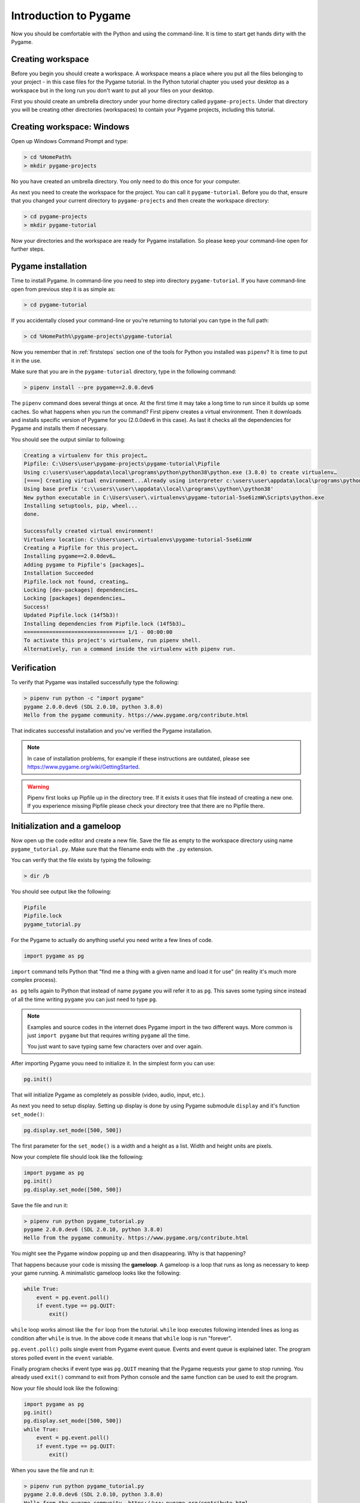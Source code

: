 .. _pygameintroduction:

Introduction to Pygame
======================

Now you should be comfortable with the Python and using the command-line. It
is time to start get hands dirty with the Pygame.

.. _projectdirs:

Creating workspace
------------------

Before you begin you should create a workspace. A workspace means a place
where you put all the files belonging to your project - in this case files for
the Pygame tutorial. In the Python tutorial chapter you used your desktop
as a workspace but in the long run you don't want to put all your files on 
your desktop.

First you should create an umbrella directory under your home directory called
``pygame-projects``. Under that directory you will be creating other
directories (workspaces) to contain your Pygame projects, including this tutorial.

Creating workspace: Windows
---------------------------

Open up Windows Command Prompt and type:

.. code-block:: winbatch

    > cd %HomePath%
    > mkdir pygame-projects

No you have created an umbrella directory. You only need to do this once for your
computer.

As next you need to create the workspace for the project. You can call it
``pygame-tutorial``. Before you do that, ensure that you changed your current
directory to ``pygame-projects`` and then create the workspace directory:

.. code-block:: winbatch

    > cd pygame-projects
    > mkdir pygame-tutorial

Now your directories and the workspace are ready for Pygame installation. So
please keep your command-line open for further steps.

Pygame installation
-------------------

Time to install Pygame. In command-line you need to step into directory 
``pygame-tutorial``. If you have command-line open from previous step it is as
simple as:

.. code-block:: winbatch

    > cd pygame-tutorial

If you accidentally closed your command-line or you're returning to tutorial
you can type in the full path:

.. code-block:: winbatch

    > cd %HomePath%\pygame-projects\pygame-tutorial

Now you remember that in :ref:`firststeps` section one of the tools for
Python you installed was ``pipenv``? It is time to put it in the use.

Make sure that you are in the ``pygame-tutorial`` directory, type in the
following command:

.. code-block:: winbatch

    > pipenv install --pre pygame==2.0.0.dev6

The ``pipenv`` command does several things at once. At the first time it may
take a long time to run since it builds up some caches. So what happens when
you run the command? First pipenv creates a virtual environment. Then it
downloads and installs specific version of Pygame for you (2.0.0dev6 in this
case). As last it checks all the dependencies for Pygame and installs them
if necessary.

You should see the output similar to following:

.. code-block::

    Creating a virtualenv for this project…
    Pipfile: C:\Users\user\pygame-projects\pygame-tutorial\Pipfile
    Using c:\users\user\appdata\local\programs\python\python38\python.exe (3.8.0) to create virtualenv…
    [====] Creating virtual environment...Already using interpreter c:\users\user\appdata\local\programs\python\python38\python.exe
    Using base prefix 'c:\\users\\user\\appdata\\local\\programs\\python\\python38'
    New python executable in C:\Users\user\.virtualenvs\pygame-tutorial-5se6izmW\Scripts\python.exe
    Installing setuptools, pip, wheel...
    done.

    Successfully created virtual environment!
    Virtualenv location: C:\Users\user\.virtualenvs\pygame-tutorial-5se6izmW
    Creating a Pipfile for this project…
    Installing pygame==2.0.0dev6…
    Adding pygame to Pipfile's [packages]…
    Installation Succeeded
    Pipfile.lock not found, creating…
    Locking [dev-packages] dependencies…
    Locking [packages] dependencies…
    Success!
    Updated Pipfile.lock (14f5b3)!
    Installing dependencies from Pipfile.lock (14f5b3)…
    ================================ 1/1 - 00:00:00
    To activate this project's virtualenv, run pipenv shell.
    Alternatively, run a command inside the virtualenv with pipenv run.

Verification
------------

To verify that Pygame was installed successfully type the following:

.. code-block:: winbatch

    > pipenv run python -c "import pygame"
    pygame 2.0.0.dev6 (SDL 2.0.10, python 3.8.0)
    Hello from the pygame community. https://www.pygame.org/contribute.html

That indicates successful installation and you've verified the Pygame
installation.

.. note::

    In case of installation problems, for example if these instructions
    are outdated, please see https://www.pygame.org/wiki/GettingStarted.

.. warning::

    Pipenv first looks up Pipfile up in the directory tree. If it exists
    it uses that file instead of creating a new one. If you experience 
    missing Pipfile please check your directory tree that there are no
    Pipfile there.

Initialization and a gameloop
-----------------------------

Now open up the code editor and create a new file. Save the file as empty to
the workspace directory using name ``pygame_tutorial.py``. Make sure that
the filename ends with the ``.py`` extension.

You can verify that the file exists by typing the following:

.. code-block:: winbatch

    > dir /b

You should see output like the following:

.. code-block::

    Pipfile
    Pipfile.lock
    pygame_tutorial.py

For the Pygame to actually do anything useful you need write a few lines of code.

.. code-block:: python

    import pygame as pg

``import`` command tells Python that "find me a thing with a given name and
load it for use" (in reality it's much more complex process).

``as pg`` tells again to Python that instead of name ``pygame`` you will refer
it to as ``pg``. This saves some typing since instead of all the time writing
``pygame`` you can just need to type ``pg``.

.. note::

    Examples and source codes in the internet does Pygame import in the two 
    different ways. More common is just ``import pygame`` but that requires
    writing ``pygame`` all the time.

    You just want to save typing same few characters over and over again.

After importing Pygame youu need to initialize it. In the simplest form
you can use:

.. code-block:: python

    pg.init()

That will initialize Pygame as completely as possible (video, audio, input, etc.).

As next you need to setup display. Setting up display is done by using Pygame
submodule ``display`` and it's function ``set_mode()``:

.. code-block:: python

    pg.display.set_mode([500, 500])

The first parameter for the ``set_mode()``  is a width and a height as a list.
Width and height units are pixels.

Now your complete file should look like the following:

.. code-block:: python

    import pygame as pg
    pg.init()
    pg.display.set_mode([500, 500])

Save the file and run it:

.. code-block:: winbatch

    > pipenv run python pygame_tutorial.py
    pygame 2.0.0.dev6 (SDL 2.0.10, python 3.8.0)
    Hello from the pygame community. https://www.pygame.org/contribute.html

You might see the Pygame window popping up and then disappearing. Why is that
happening?

That happens because your code is missing the **gameloop**. A gameloop is 
a loop that runs as long as necessary to keep your game running. A minimalistic
gameloop looks like the following:

.. code-block:: python

    while True:
        event = pg.event.poll()
        if event.type == pg.QUIT:
            exit()

``while`` loop works almost like the ``for`` loop from the tutorial. ``while`` 
loop executes following intended lines as long as condition after ``while`` is
true. In the above code it means that ``while`` loop is run "forever".

``pg.event.poll()`` polls single event from Pygame event queue. Events and event
queue is explained later. The program stores polled event in the ``event`` variable.

Finally program checks if event type was ``pg.QUIT`` meaning that the Pygame
requests your game to stop running. You already used ``exit()`` command
to exit from Python console and the same function can be used to exit the program.

Now your file should look like the following:

.. code-block:: python

    import pygame as pg
    pg.init()
    pg.display.set_mode([500, 500])
    while True:
        event = pg.event.poll()
        if event.type == pg.QUIT:
            exit()

When you save the file and run it:

.. code-block:: winbatch

    > pipenv run python pygame_tutorial.py
    pygame 2.0.0.dev6 (SDL 2.0.10, python 3.8.0)
    Hello from the pygame community. https://www.pygame.org/contribute.html

You should see Pygame window appearing and staying visible. When you click 'X'
to close window application closes. Congratulations! You have done your first
Pygame application.

Events
------

In your first pygame application you polled events from event queue. Pygame has
an event queue which holds all kinds of events happening on the background. 
There are events like ``pg.QUIT`` but also events that handles keyboard, mouse,
joystick or game controller, video and few others. And there is also a way to
define user events.

When an event happens it is actually placed in a list of events. The list, or 
actually queue, works so that when even it read, oldest one is returned to 
the event reader. New events are place at the other end of the list.

.. note::

    Event list (the queue) has maximum length. After list is full, no new
    events can be added to it.
    
    You need to make sure that you poll events fast enough not to cause event
    queue to fill up.

Events do have ``properties``. A property is readable and sometimes writable
attribute of some object. Event object has always at least one property called
``type``. In minimalistic gameloop only event type used was ``pg.QUIT``.


Common way to handle all events from the queue is to use ``for`` loop to
get events:

.. code-block::

    for event in pg.event.get():
        if event.type == pg.QUIT:
            exit()

As you see code is only slightly different than previous one. ``for`` loop uses
``pg.event.get()`` which returns a list of all events that has occurred since
last time ``for`` loop was executed.

How about handling a keyboard? Let's say that you want to set ``space`` key to
do jump for player. Code for that would look like the following:

.. code-block::

    if event.type == pg.KEYDOWN and event.key == pg.K_SPACE:
        print("Jump!")

``if`` in above code uses two ``properties``. First property is the common
``type`` and because now code tested key down event ``pg.KEYDOWN`` there exists
also second property the ``key``. The ``key`` contains integer value of key
which was pressed down. Unfortunately you don't have to remember values
because Pygame provides easily memorable ``constants``.

.. note::

    Full list of keys can be found at https://www.pygame.org/docs/ref/key.html#key-constants-label

Now the full program should look like the following:

.. code-block:: python

    import pygame as pg
    pg.init()
    pg.display.set_mode([500, 500])
    while True:
        for event in pg.event.get():
            if event.type == pg.QUIT:
                exit()
            if event.type == pg.KEYDOWN and event.key == pg.K_SPACE:
                print("Jump!")

Save the file and run it. Hit ``space``-key few times and you should see text
"jump" in the command-line.

.. code-block:: winbatch

    > pipenv run python pygame_tutorial.py
    pygame 2.0.0.dev6 (SDL 2.0.10, python 3.8.0)
    Hello from the pygame community. https://www.pygame.org/contribute.html
    Jump!
    Jump!

For the fun try to add other keys as well.

Summary
-------

You now have learned basics of the Pygame:

- How to install Pygame using pipenv
- How to initialize pygame with ``init()``
- Events and event queue
- How to read keypress

Surfaces
--------

Now it is finally time to see some graphics!

In Pygame graphics are dealt with surfaces. A surface is special type of image
in memory. You can do various operations on surfaces like draw on them, rotate
resize, recolor etc. 

The screen, which is displayed to you, is also a surface. In the current 
version of project you haven't assigned screen surface to any variable, so you
need to change display setup as the following:

.. code-block:: python

    screen = pg.display.set_mode([500, 500])

The ``set_mode()`` returns the screen surface. It means that you can do
operations on the screen surface. Try drawing the rectangle:

.. code-block:: python

    pg.draw.rect(screen, (255, 255, 255), ((10, 20), (30, 40)))


``pg.draw.rect()`` draws a rectangle. It takes in quite a set parameters and
as you can see there are quite many parenthesis. Parameters are:
    - ``screen`` - a surface to draw rectangle to, in this case you draw
      directly on to screen.
    - ``(255, 255, 255)`` - A color triplet. Each number represents one value of
      RGB component constiting of single color. Values are from 0 to 255. If
      all values are 0, it's black, if all values are 255 color will be white.
    - ``((10, 20), (30, 40))`` - Rectangle to draw first pair of numbers ``(10, 20)``
      are the position on the screen surface. ``(0, 0)`` would upper left corner.
      Rectangle is drawn 10 pixels on x-axis from left border and 20 pixels
      down from top of the screen. Second pair of numbers ``(30, 40)`` are 
      the width and the height of the rectangle in pixels.

If you run your application now it runs but there are no rectangle visible.

By default Pygame uses so-called *double buffering*. It means that Pygame uses
actually two surfaces - one for drawing, one for displaying. Once you have
completed drawing on a hidden surface you need to tell Pygame to "flip" the 
surfaces. Then Pygame copies drawing surface to display surface and you'll see
your drawing - the white rectangle.

At the end of the gameloop add the following:

.. code-block:: python

    pg.display.flip()

At this point your full code should look like the following:

.. code-block:: python
    
    import pygame as pg
    pg.init()
    screen = pg.display.set_mode([500, 500])
    pg.draw.rect(screen, (255, 255, 255), ((10, 20), (30, 40)))
    while True:
        for event in pg.event.get():
            if event.type == pg.QUIT:
                exit()
            if event.type == pg.KEYDOWN and event.key == pg.K_SPACE:
                print("Jump!")
        pg.display.flip()

And when you save the file and run it you should see the following window:

.. image:: ../_static/pygame_rect.png

Rects
-----

When drawing rectangle you had to give coordinates and size of the rectangle
as last parameter for ``pg.draw.rect()``. The last parameter is actually
a ``Rect`` object.

A rect is a definition of rectangular area. When creating a rect you need to
give four attributes as following:
- location - ``x`` and ``y``.
- size - ``width`` and ``height``.

You can define those like the following:

.. code-block:: python

    rect = pg.Rect((240, 240), (20, 20))

The code above will create you a new ``Rect`` object with given location and
dimensions. Rect has set of ``properties`` that you can read and write to 
modify for example location. How about changing ``space`` key to make your
rectangle teleport to an another location?

You can a rect properties to change your rectangle location. To achieve
that you can now use ``x`` and ``y`` properties of the rect to change it to a
new location. Modify your program as the following:

.. code-block:: python

    import pygame as pg
    import random
    pg.init()
    screen = pg.display.set_mode([500, 500])
    rect = pg.Rect((240, 240), (20, 20))
    while True:
        for event in pg.event.get():
            if event.type == pg.QUIT:
                exit()
            if event.type == pg.KEYDOWN and event.key == pg.K_SPACE:
                rect.x = random.randrange(0, 479)
                rect.y = random.randrange(0, 479)
        pg.draw.rect(screen, (255, 255, 255), rect)
        pg.display.flip()

Save the file and run it. Try to press space few times. You see new rectangles
appear but old ones stay. Why is that?

That is because you don't clear the drawing surface. When flipping the screen
pygame just copies hidden drawing surface to the display surface. So it's up
to you to clear the drawing surface. The simplest way to do that is to fill
the whole drawing surface with a background color, in your case with the black.

So add the following just before drawing the rect:

.. code-block:: python

    screen.fill((0, 0, 0))

The code above fills the whole screen surface with the black color. 

Now your complete code should look like the following:

.. code-block:: python
   
    import pygame as pg
    import random
    pg.init()
    screen = pg.display.set_mode([500, 500])
    rect = pg.Rect((240, 240), (20, 20))
    while True:
        for event in pg.event.get():
            if event.type == pg.QUIT:
                exit()
            if event.type == pg.KEYDOWN and event.key == pg.K_SPACE:
                rect.x = random.randrange(0, 479)
                rect.y = random.randrange(0, 479)
        screen.fill((0, 0, 0))
        pg.draw.rect(screen, (255, 255, 255), rect)
        pg.display.flip()

Save the file and run it. Hit space to make your rectangle to teleport new
locations on the screen!

``Rect`` has several properties that you can read and write, here is the
complete list:

.. table::
    :align: left
    :column-dividers: none single

    =========== ===========
    Property    Explanation
    =========== ===========
    x           x - coordinate
    y           y - coordinate
    top         top - coordinate (same as y)
    left        left - coordinate (same as x)
    bottom      bottom - coordinate
    right       right - coordinate
    topleft     (x, y) - coordinate pair of top left corner
    bottomleft  (x, y) - coordinate pair of bottom left corner
    topright    (x, y) - coordinate pair of top right corder
    bottomright (x, y) - coordinate pair of bottom right corder
    midtop      (x, y) - coordinate pair of middle of top edge
    midleft     (x, y) - coordinate pair of middle of left edge
    midbottom   (x, y) - coordinate pair of middle of bottom edge
    midright    (x, y) - coordinate pair of middle of right edge
    center      (x, y) - coordinate pair of center of rect
    centerx     x - coordinate of center of rect
    centery     y - coordinate of center of rect
    size        (w, h) - width and height pair of rect
    width       width of rect
    height      height of rect
    w           width of rect
    h           height of rect
    =========== ===========

Blitting
--------

Blitting is a term that is used in the context of Pygame to mean copying 
surfaces. Blitting always requires two components the source surface and 
the destination surface. In Pygame ``Surface`` is actually an object and
it has method ``blit()``.

Since drawing rectangle is an expensive operation, doing that all the time is
not efficient programming. Instead of that you will now create a surface 
that will be the rectangle:

.. code-block:: python

    square = pg.Surface((20, 20))
    square.fill((255, 255, 255))
    rect = square.get_rect()

``pg.Surface((20, 20))`` creates 20 pixels wide and 20 pixels height surface.
It's exactly same sized as your rectangle in the previous code.
``square.fill((255, 255, 255))`` should be familiar already. This time ``fill()``
fills whole square with white color. You could have used
``pg.draw.rect(square, (255, 255, 255), ((0, 0), (20, 20))`` as well.
Finally you get a rect from your surface - the square.

Since there is no more need to draw rectangle all the time using ``pg.draw.rect``
you will be doing the blitting.

.. code-block:: python

    screen.blit(square, rect)

``screen`` is your screen surface and because you call method ``blit`` on ``screen``
surface it will be the destination. The first parameter for ``blit()`` is the
source surface - square in this case. The second parameter is rectangle describing
where to copy ``square``.

So above code reads "copy ``square`` to ``screen`` at location ``rect``".

Your full code should look like the following:

.. code-block:: python

    import pygame as pg
    import random
    pg.init()
    screen = pg.display.set_mode([500, 500])
    square = pg.Surface((20, 20))
    square.fill((255, 255, 255))
    rect = square.get_rect()
    while True:
        for event in pg.event.get():
            if event.type == pg.QUIT:
                exit()
            if event.type == pg.KEYDOWN and event.key == pg.K_SPACE:
                rect.x = random.randrange(0, 479)
                rect.y = random.randrange(0, 479)
        screen.fill((0, 0, 0))
        screen.blit(square, rect)
        pg.display.flip()

Summary
-------

Congratulations! Now you do have basic knowledge of Pygame and it's concepts.

- surfaces - you know what they are and how to create new surfaces.
- rects - how to create, manipulate use them.
- blitting - how to copy images to screen.
